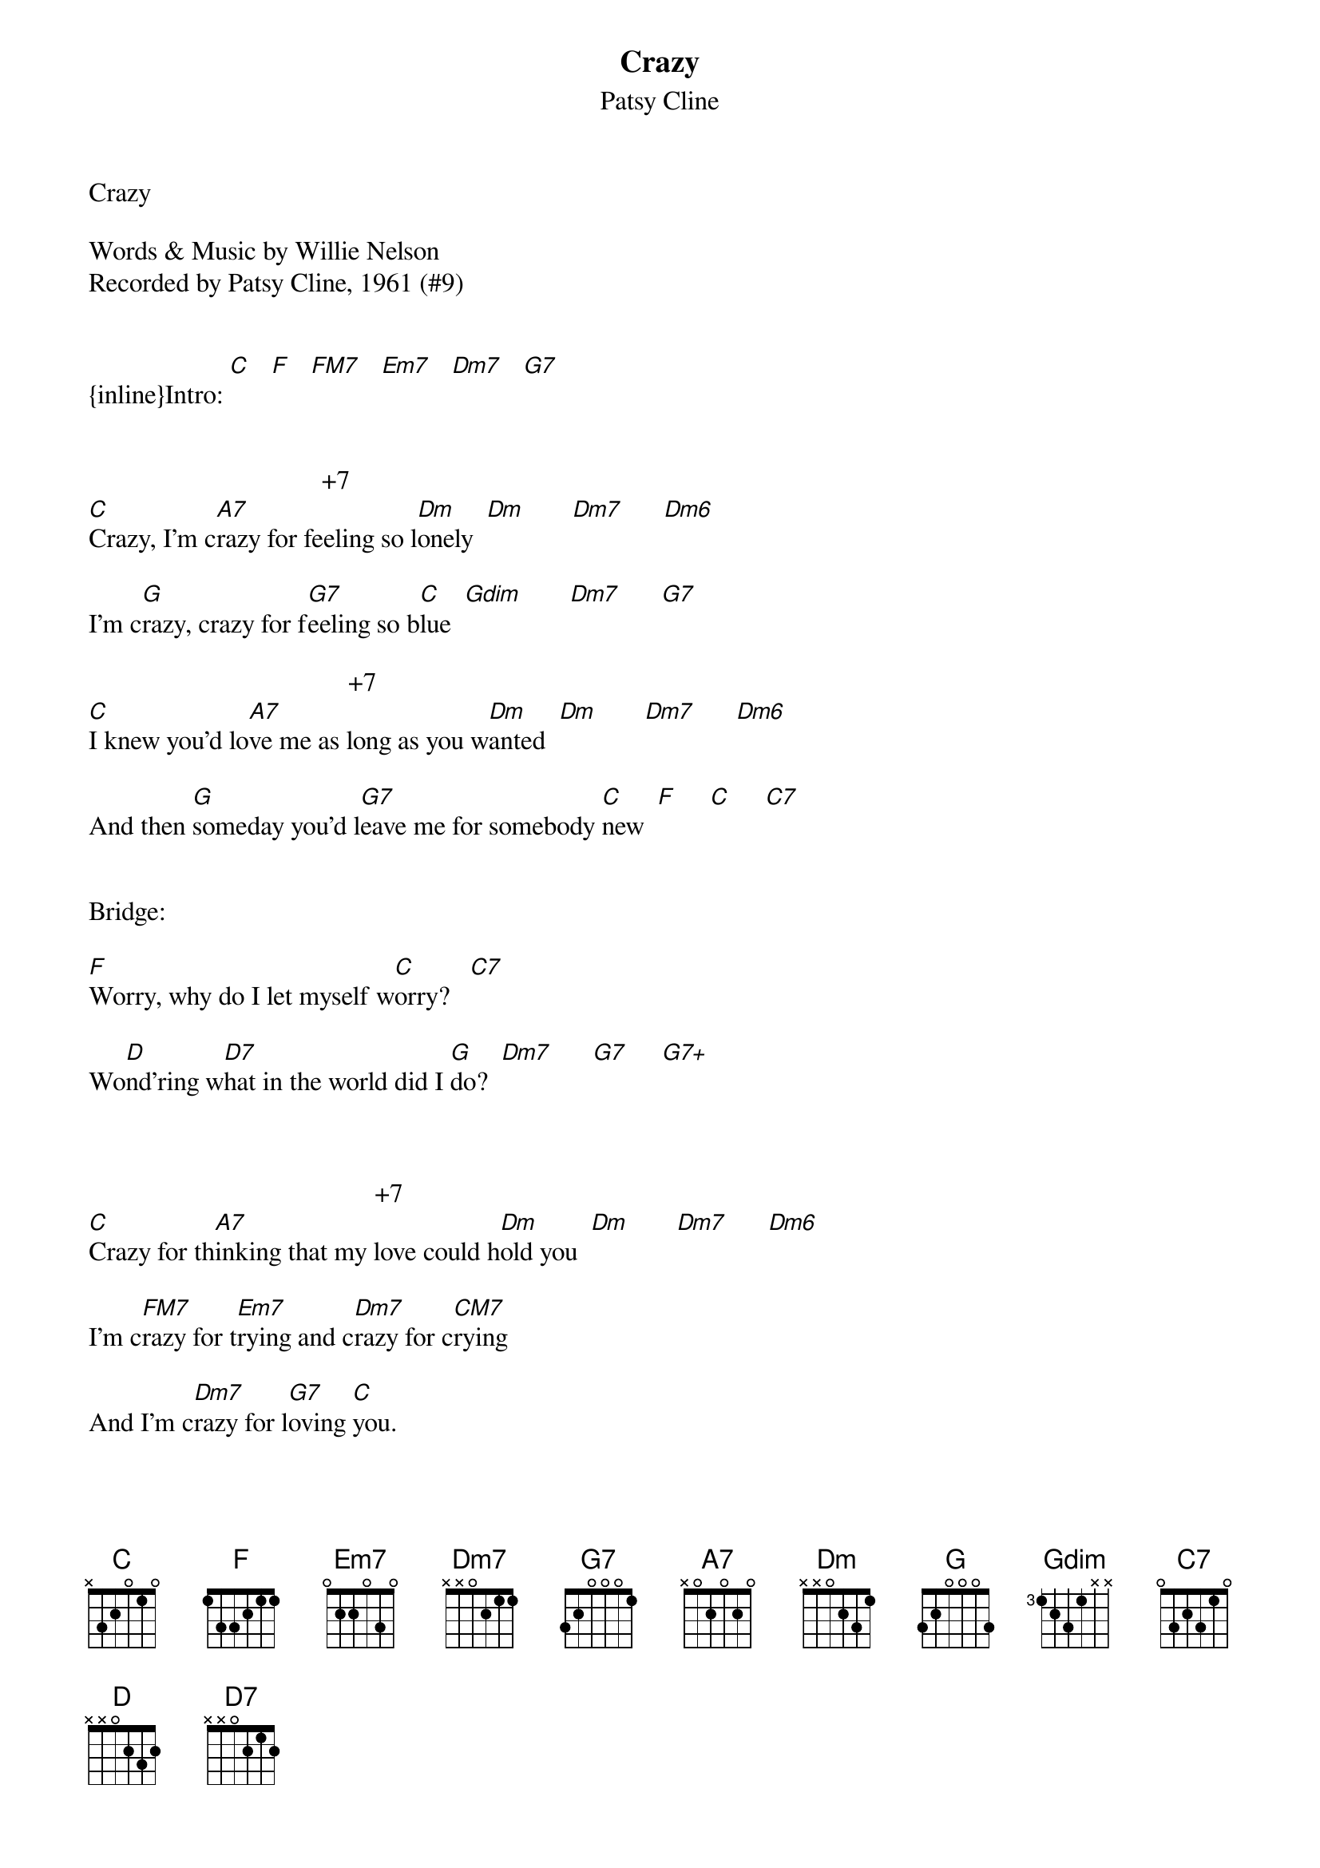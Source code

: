{t: Crazy}
{st: Patsy Cline}
Crazy

Words & Music by Willie Nelson
Recorded by Patsy Cline, 1961 (#9)


{inline}Intro: [C]   [F]   [FM7]   [Em7]   [Dm7]   [G7]


                                   +7      
[C]Crazy, I'm c[A7]razy for feeling so l[Dm]onely  [Dm]       [Dm7]      [Dm6]

I'm c[G]razy, crazy for f[G7]eeling so b[C]lue  [Gdim]       [Dm7]      [G7]

                                       +7      
[C]I knew you'd lo[A7]ve me as long as you w[Dm]anted  [Dm]       [Dm7]      [Dm6]

And then [G]someday you'd l[G7]eave me for somebody [C]new  [F]     [C]     [C7]


Bridge:

[F]Worry, why do I let myself w[C]orry?   [C7]

Wo[D]nd'ring w[D7]hat in the world did I [G]do?  [Dm7]      [G7]     [G7+]



                                           +7      
[C]Crazy for th[A7]inking that my love could h[Dm]old you  [Dm]       [Dm7]      [Dm6]

I'm c[FM7]razy for t[Em7]rying and c[Dm7]razy for c[CM7]rying

And I'm c[Dm7]razy for l[G7]oving [C]you.


Repeat Bridge:


                                          +7      
[C]Crazy for t[A7]hinking that my love could h[Dm]old you [Dm]       [Dm7]      [Dm6]

I'm cr[FM7]azy for tr[Em7]ying and c[Dm7]razy for c[CM7]rying

And I'm [Dm7]crazy for l[G7]oving y[C]ou.
